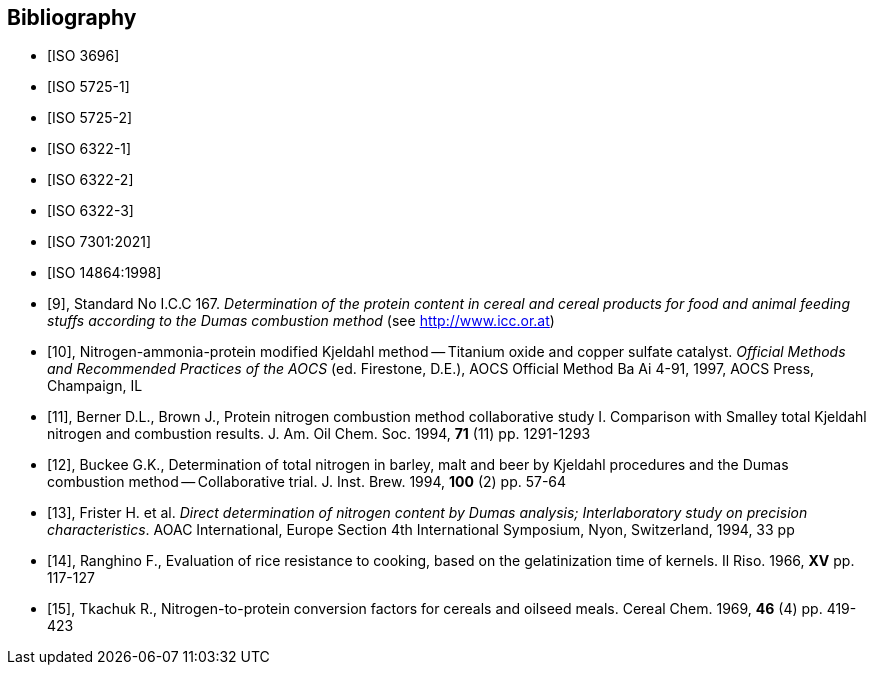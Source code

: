 [[bib]]
[bibliography]
== Bibliography

* [[[ISO3696,ISO 3696]]]

* [[[ISO5725-1,ISO 5725-1]]]

* [[[ISO5725-2,ISO 5725-2]]]

* [[[ISO6322-1,ISO 6322-1]]]

* [[[ISO6322-2,ISO 6322-2]]]

* [[[ISO6322-3,ISO 6322-3]]]

* [[[ISO7301,ISO 7301:2021]]]

* [[[ISO14864,ISO 14864:1998]]]

* [[[ref10,9]]], [smallcap]#Standard No I.C.C 167#. _Determination of the protein content in cereal and cereal products for food and animal feeding stuffs according to the Dumas combustion method_ (see http://www.icc.or.at)

* [[[ref11,10]]], Nitrogen-ammonia-protein modified Kjeldahl method -- Titanium oxide and copper sulfate catalyst. _Official Methods and Recommended Practices of the AOCS_ (ed. Firestone, D.E.), AOCS Official Method Ba Ai 4-91, 1997, AOCS Press, Champaign, IL

* [[[ref12,11]]], [smallcap]#Berner D.L., Brown J.#, Protein nitrogen combustion method collaborative study I. Comparison with Smalley total Kjeldahl nitrogen and combustion results. J. Am. Oil Chem. Soc. 1994, *71* (11) pp. 1291-1293

* [[[ref13,12]]], [smallcap]#Buckee G.K.#, Determination of total nitrogen in barley, malt and beer by Kjeldahl procedures and the Dumas combustion method -- Collaborative trial. J. Inst. Brew. 1994, *100* (2) pp. 57-64

* [[[ref14,13]]], [smallcap]#Frister H.# et al. _Direct determination of nitrogen content by Dumas analysis; Interlaboratory study on precision characteristics_. AOAC International, Europe Section 4th International Symposium, Nyon, Switzerland, 1994, 33 pp

* [[[ref15,14]]], [smallcap]#Ranghino F.#, Evaluation of rice resistance to cooking, based on the gelatinization time of kernels. Il Riso. 1966, *XV* pp. 117-127

* [[[ref16,15]]], [smallcap]#Tkachuk R.#, Nitrogen-to-protein conversion factors for cereals and oilseed meals. Cereal Chem. 1969, *46* (4) pp. 419-423
